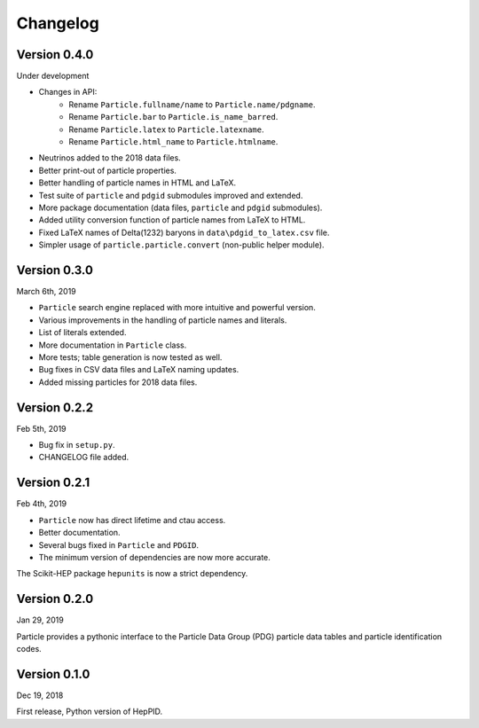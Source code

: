Changelog
=========

Version 0.4.0
-------------
Under development

* Changes in API:
    - Rename ``Particle.fullname/name`` to ``Particle.name/pdgname``.
    - Rename ``Particle.bar`` to ``Particle.is_name_barred``.
    - Rename ``Particle.latex`` to ``Particle.latexname``.
    - Rename ``Particle.html_name`` to ``Particle.htmlname``.
* Neutrinos added to the 2018 data files.
* Better print-out of particle properties.
* Better handling of particle names in HTML and LaTeX.
* Test suite of ``particle`` and ``pdgid`` submodules improved and extended.
* More package documentation (data files, ``particle`` and ``pdgid`` submodules).
* Added utility conversion function of particle names from LaTeX to HTML.
* Fixed LaTeX names of Delta(1232) baryons in ``data\pdgid_to_latex.csv`` file.
* Simpler usage of ``particle.particle.convert`` (non-public helper module).


Version 0.3.0
-------------
March 6th, 2019

* ``Particle`` search engine replaced with more intuitive and powerful version.
* Various improvements in the handling of particle names and literals.
* List of literals extended.
* More documentation in ``Particle`` class.
* More tests; table generation is now tested as well.
* Bug fixes in CSV data files and LaTeX naming updates.
* Added missing particles for 2018 data files.


Version 0.2.2
-------------
Feb 5th, 2019

* Bug fix in ``setup.py``.
* CHANGELOG file added.


Version 0.2.1
-------------
Feb 4th, 2019

* ``Particle`` now has direct lifetime and ctau access.
* Better documentation.
* Several bugs fixed in ``Particle`` and ``PDGID``.
* The minimum version of dependencies are now more accurate.

The Scikit-HEP package ``hepunits`` is now a strict dependency.


Version 0.2.0
-------------
Jan 29, 2019

Particle provides a pythonic interface to the Particle Data Group (PDG)
particle data tables and particle identification codes.


Version 0.1.0
-------------
Dec 19, 2018

First release, Python version of HepPID.
